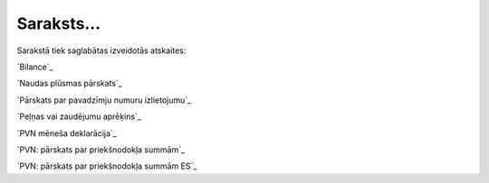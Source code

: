 .. 531 ===============Saraksts...=============== 


Sarakstā tiek saglabātas izveidotās atskaites:



`Bilance`_

`Naudas plūsmas pārskats`_

`Pārskats par pavadzīmju numuru izlietojumu`_

`Peļņas vai zaudējumu aprēķins`_

`PVN mēneša deklarācija`_

`PVN: pārskats par priekšnodokļa summām`_

`PVN: pārskats par priekšnodokļa summām ES`_

 